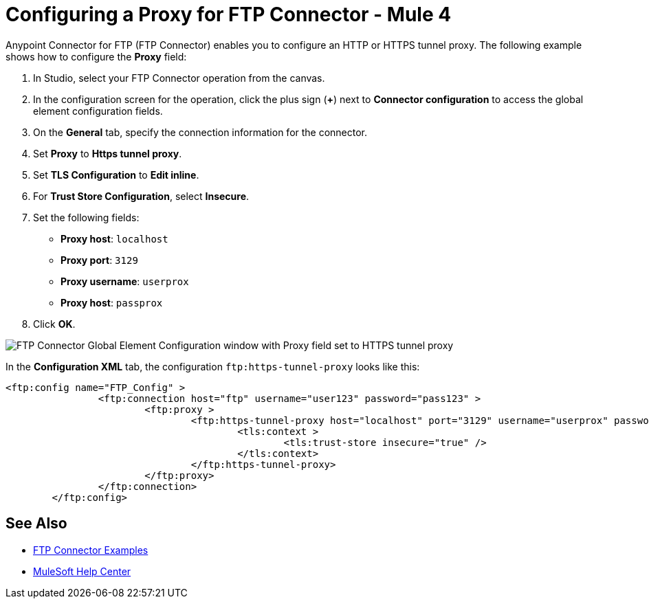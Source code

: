 = Configuring a Proxy for FTP Connector - Mule 4

Anypoint Connector for FTP (FTP Connector) enables you to configure an HTTP or HTTPS tunnel proxy. The following example shows how to configure the *Proxy* field:

. In Studio, select your FTP Connector operation from the canvas.
. In the configuration screen for the operation, click the plus sign (*+*) next to *Connector configuration* to access the global element configuration fields.
. On the *General* tab, specify the connection information for the connector.
. Set *Proxy* to *Https tunnel proxy*.
. Set *TLS Configuration* to *Edit inline*.
. For *Trust Store Configuration*, select *Insecure*.
. Set the following fields:

* *Proxy host*: `localhost`
* *Proxy port*: `3129`
* *Proxy username*: `userprox`
* *Proxy host*: `passprox`

[start=8]
. Click *OK*.

image::ftp-proxy-configuration.png[FTP Connector Global Element Configuration window with Proxy field set to HTTPS tunnel proxy]

In the *Configuration XML* tab, the configuration `ftp:https-tunnel-proxy` looks like this:
[source,xml,linenums]
----
<ftp:config name="FTP_Config" >
		<ftp:connection host="ftp" username="user123" password="pass123" >
			<ftp:proxy >
				<ftp:https-tunnel-proxy host="localhost" port="3129" username="userprox" password="passprox" >
					<tls:context >
						<tls:trust-store insecure="true" />
					</tls:context>
				</ftp:https-tunnel-proxy>
			</ftp:proxy>
		</ftp:connection>
	</ftp:config>
----


== See Also

* xref:ftp-examples.adoc[FTP Connector Examples]
* https://help.mulesoft.com[MuleSoft Help Center]
